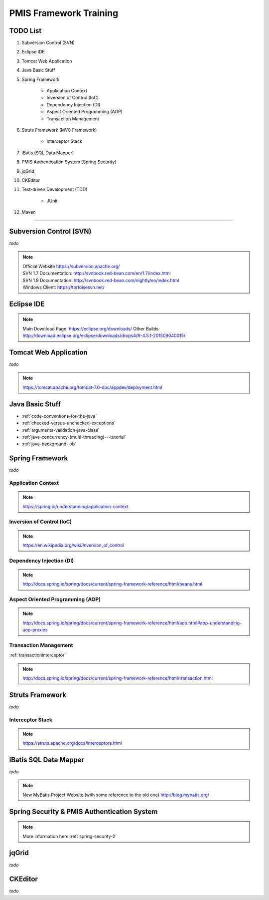 .. _pmis-framework-training:

==========================
PMIS Framework Training
==========================

TODO List
---------------

#. Subversion Control (SVN)
#. Eclipse IDE
#. Tomcat Web Application
#. Java Basic Stuff
#. Spring Framework
	
	- Application Context
	- Inversion of Control (IoC)
	- Dependency Injection (DI)
	- Aspect Oriented Programming (AOP)
	- Transaction Management
	
#. Struts Framework (MVC Framework)
	
	- Interceptor Stack
	
#. iBatis (SQL Data Mapper)

#. PMIS Authentication System (Spring Security)
#. jqGrid
#. CKEditor

#. Test-driven Development (TDD)

	- JUnit


#. Maven

-----------------


Subversion Control (SVN)
------------------------------

*todo*

.. note:: 
	| Official Website https://subversion.apache.org/
	| SVN 1.7 Documentation: http://svnbook.red-bean.com/en/1.7/index.html
	| SVN 1.8 Documentation: http://svnbook.red-bean.com/nightly/en/index.html 
	| Windows Client: https://tortoisesvn.net/
	
	
	
Eclipse IDE
------------------

.. note::
	Main Download Page: https://eclipse.org/downloads/
	Other Builds: http://download.eclipse.org/eclipse/downloads/drops4/R-4.5.1-201509040015/
	
	

Tomcat Web Application
---------------------------

*todo*

.. note:: https://tomcat.apache.org/tomcat-7.0-doc/appdev/deployment.html


Java Basic Stuff
---------------------

- :ref:`code-conventions-for-the-java`
- :ref:`checked-versus-unchecked-exceptions`
- :ref:`arguments-validation-java-class`
- :ref:`java-concurrency-(multi-threading)---tutorial`
- :ref:`java-background-job`

Spring Framework
--------------------

*todo*


Application Context
^^^^^^^^^^^^^^^^^^^^^

.. note:: https://spring.io/understanding/application-context


Inversion of Control (IoC)
^^^^^^^^^^^^^^^^^^^^^^^^^^^

.. note:: https://en.wikipedia.org/wiki/Inversion_of_control


Dependency Injection (DI)
^^^^^^^^^^^^^^^^^^^^^^^^^^^^

.. note:: http://docs.spring.io/spring/docs/current/spring-framework-reference/html/beans.html


Aspect Oriented Programming (AOP)
^^^^^^^^^^^^^^^^^^^^^^^^^^^^^^^^^^^^

.. note:: http://docs.spring.io/spring/docs/current/spring-framework-reference/html/aop.html#aop-understanding-aop-proxies


Transaction Management
^^^^^^^^^^^^^^^^^^^^^^^^^

:ref:`transactioninterceptor`

.. note:: http://docs.spring.io/spring/docs/current/spring-framework-reference/html/transaction.html



Struts Framework
-----------------------

*todo*

Interceptor Stack
^^^^^^^^^^^^^^^^^^^^^^^

.. note:: https://struts.apache.org/docs/interceptors.html



iBatis SQL Data Mapper
---------------------------

*todo*

.. note:: New MyBatis Project Website (with some reference to the old one) http://blog.mybatis.org/


Spring Security & PMIS Authentication System
------------------------------------------------

.. note::
	More information here :ref:`spring-security-2`



jqGrid
-----------

*todo*

CKEditor
--------------

*todo*